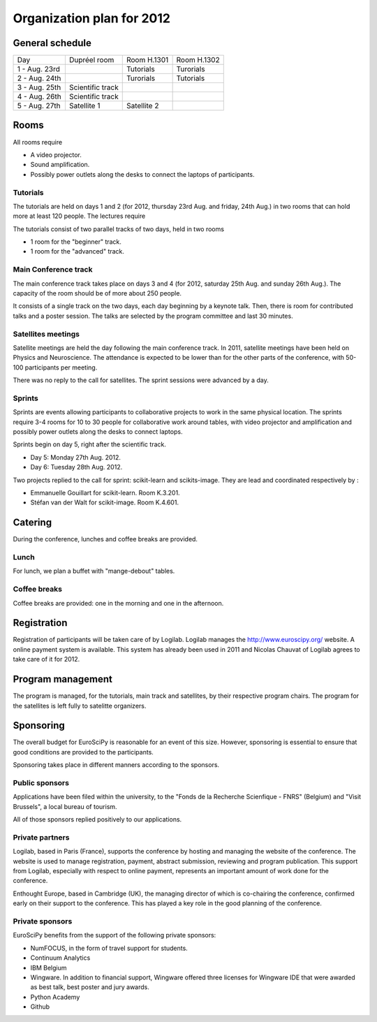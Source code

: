==========================
Organization plan for 2012
==========================

General schedule
================

+--------------------+--------------------+--------------------+--------------------+
|Day                 |Dupréel room        |Room H.1301         |Room H.1302         |
+--------------------+--------------------+--------------------+--------------------+
|1 - Aug. 23rd       |                    |Tutorials           |Turorials           |
+--------------------+--------------------+--------------------+--------------------+
|2 - Aug. 24th       |                    |Turorials           |Tutorials           |
+--------------------+--------------------+--------------------+--------------------+
|3 - Aug. 25th       |Scientific track    |                    |                    |
+--------------------+--------------------+--------------------+--------------------+
|4 - Aug. 26th       |Scientific track    |                    |                    |
+--------------------+--------------------+--------------------+--------------------+
|5 - Aug. 27th       |Satellite 1         |Satellite 2         |                    |
+--------------------+--------------------+--------------------+--------------------+

Rooms
=====

All rooms require

* A video projector.
* Sound amplification.
* Possibly power outlets along the desks to connect the laptops of participants.

Tutorials
---------

The tutorials are held on days 1 and 2 (for 2012, thursday 23rd Aug. and friday,
24th Aug.) in two rooms that can hold more at least 120 people. The lectures
require

The tutorials consist of two parallel tracks of two days, held in two rooms

* 1 room for the "beginner" track.
* 1 room for the "advanced" track.

Main Conference track
---------------------

The main conference track takes place on days 3 and 4 (for 2012, saturday 25th
Aug. and sunday 26th Aug.). The capacity of the room should be of more about 250
people.

It consists of a single track on the two days, each day beginning by a keynote
talk. Then, there is room for contributed talks and a poster session. The talks
are selected by the program committee and last 30 minutes.

Satellites meetings
-------------------

Satellite meetings are held the day following the main conference track. In
2011, satellite meetings have been held on Physics and Neuroscience. The
attendance is expected to be lower than for the other parts of the conference,
with 50-100 participants per meeting.

There was no reply to the call for satellites. The sprint sessions
were advanced by a day.

Sprints
-------

Sprints are events allowing participants to collaborative projects to work in
the same physical location. The sprints require 3-4 rooms for 10 to 30 people
for collaborative work around tables, with video projector and amplification and
possibly power outlets along the desks to connect laptops.

Sprints begin on day 5, right after the scientific track.

* Day 5: Monday 27th Aug. 2012.
* Day 6: Tuesday 28th Aug. 2012.

Two projects replied to the call for sprint: scikit-learn and
scikits-image. They are lead and coordinated respectively by :

* Emmanuelle Gouillart for scikit-learn. Room K.3.201.
* Stéfan van der Walt for scikit-image. Room K.4.601.

Catering
========

During the conference, lunches and coffee breaks are provided.

Lunch
-----

For lunch, we plan a buffet with "mange-debout" tables.

Coffee breaks
-------------

Coffee breaks are provided: one in the morning and one in the afternoon.

Registration
============

Registration of participants will be taken care of by Logilab. Logilab manages
the http://www.euroscipy.org/ website. A online payment system is available.
This system has already been used in 2011 and Nicolas Chauvat of Logilab agrees
to take care of it for 2012.

Program management
==================

The program is managed, for the tutorials, main track and satellites, by their
respective program chairs. The program for the satellites is left fully to
satelitte organizers.

Sponsoring
==========

The overall budget for EuroSciPy is reasonable for an event of this
size. However, sponsoring is essential to ensure that good conditions are
provided to the participants.

Sponsoring takes place in different manners according to the sponsors.

Public sponsors
---------------

Applications have been filed within the university, to the "Fonds de la
Recherche Scienfique - FNRS" (Belgium) and "Visit Brussels", a local bureau of
tourism.

All of those sponsors replied positively to our applications.

Private partners
----------------

Logilab, based in Paris (France), supports the conference by hosting and
managing the website of the conference. The website is used to manage
registration, payment, abstract submission, reviewing and program
publication. This support from Logilab, especially with respect to online
payment, represents an important amount of work done for the conference.

Enthought Europe, based in Cambridge (UK), the managing director of which is
co-chairing the conference, confirmed early on their support to the
conference. This has played a key role in the good planning of the conference.

Private sponsors
----------------

EuroSciPy benefits from the support of the following private sponsors:

* NumFOCUS, in the form of travel support for students.
* Continuum Analytics
* IBM Belgium
* Wingware. In addition to financial support, Wingware offered three licenses
  for Wingware IDE that were awarded as best talk, best poster and jury awards.
* Python Academy
* Github

